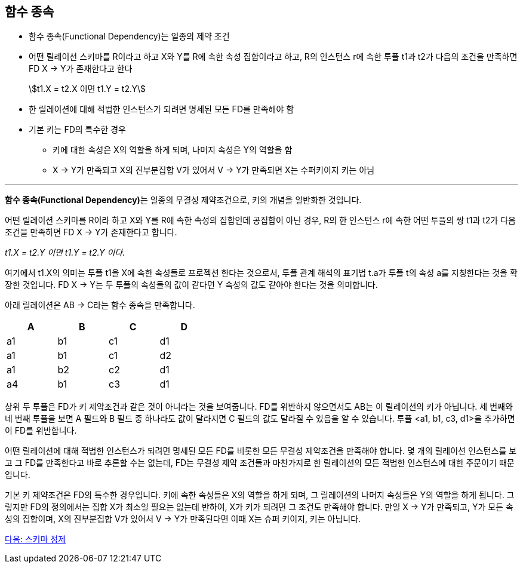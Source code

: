 == 함수 종속
:stem: asciimath

* 함수 종속(Functional Dependency)는 일종의 제약 조건
* 어떤 릴레이션 스키마를 R이라고 하고 X와 Y를 R에 속한 속성 집합이라고 하고, R의 인스턴스 r에 속한 투플 t1과 t2가 다음의 조건을 만족하면 FD X → Y가 존재한다고 한다
+
stem:[t1.X = t2.X 이면 t1.Y = t2.Y]

* 한 릴레이션에 대해 적법한 인스턴스가 되려면 명세된 모든 FD를 만족해야 함
* 기본 키는 FD의 특수한 경우
** 키에 대한 속성은 X의 역할을 하게 되며, 나머지 속성은 Y의 역할을 함
** X → Y가 만족되고 X의 진부분집합 V가 있어서 V → Y가 만족되면 X는 수퍼키이지 키는 아님

---

**함수 종속(Functional Dependency)**는 일종의 무결성 제약조건으로, 키의 개념을 일반화한 것입니다. 

어떤 릴레이션 스키마를 R이라 하고 X와 Y를 R에 속한 속성의 집합인데 공집합이 아닌 경우, R의 한 인스턴스 r에 속한 어떤 투플의 쌍 t1과 t2가 다음 조건을 만족하면 FD X → Y가 존재한다고 합니다.

_t1.X = t2.Y 이면 t1.Y = t2.Y 이다._

여기에서 t1.X의 의미는 투플 t1을 X에 속한 속성들로 프로젝션 한다는 것으로서, 투플 관계 해석의 표기법 t.a가 투플 t의 속성 a를 지칭한다는 것을 확장한 것입니다. FD X → Y는 두 투플의 속성들의 값이 같다면 Y 속성의 값도 같아야 한다는 것을 의미합니다.

아래 릴레이션은 AB → C라는 함수 종속을 만족합니다.

[%header, cols=4, width=40%]
|===
|A	|B	|C	|D
|a1	|b1	|c1	|d1
|a1	|b1	|c1	|d2
|a1	|b2	|c2	|d1
|a4	|b1	|c3	|d1
|===

상위 두 투플은 FD가 키 제약조건과 같은 것이 아니라는 것을 보여줍니다. FD를 위반하지 않으면서도 AB는 이 릴레이션의 키가 아닙니다. 세 번째와 네 번째 투플을 보면 A 필드와 B 필드 중 하나라도 값이 달라지면 C 필드의 값도 달라질 수 있음을 알 수 있습니다. 투플 <a1, b1, c3, d1>을 추가하면 이 FD를 위반합니다.

어떤 릴레이션에 대해 적법한 인스턴스가 되려면 명세된 모든 FD를 비롯한 모든 무결성 제약조건을 만족해야 합니다. 몇 개의 릴레이션 인스턴스를 보고 그 FD를 만족한다고 바로 추론할 수는 없는데, FD는 무결성 제약 조건들과 마찬가지로 한 릴레이션의 모든 적법한 인스턴스에 대한 주문이기 때문입니다.

기본 키 제약조건은 FD의 특수한 경우입니다. 키에 속한 속성들은 X의 역할을 하게 되며, 그 릴레이션의 나머지 속성들은 Y의 역할을 하게 됩니다. 그렇지만 FD의 정의에서는 집합 X가 최소일 필요는 없는데 반하여, X가 키가 되려면 그 조건도 만족해야 합니다. 만일 X → Y가 만족되고, Y가 모든 속성의 집합이며, X의 진부분집합 V가 있어서 V → Y가 만족된다면 이때 X는 슈퍼 키이지, 키는 아닙니다.

link:./06_schema_refine.adoc[다음: 스키마 정제]